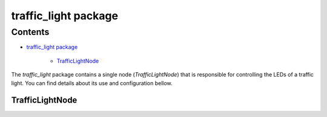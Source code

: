 
traffic_light package
*********************


Contents
^^^^^^^^

* `traffic_light package`_

    * `TrafficLightNode`_

The *traffic_light* package contains a single node
(*TrafficLightNode*) that is responsible for controlling the LEDs of a
traffic light. You can find details about its use and configuration
bellow.


TrafficLightNode
================
